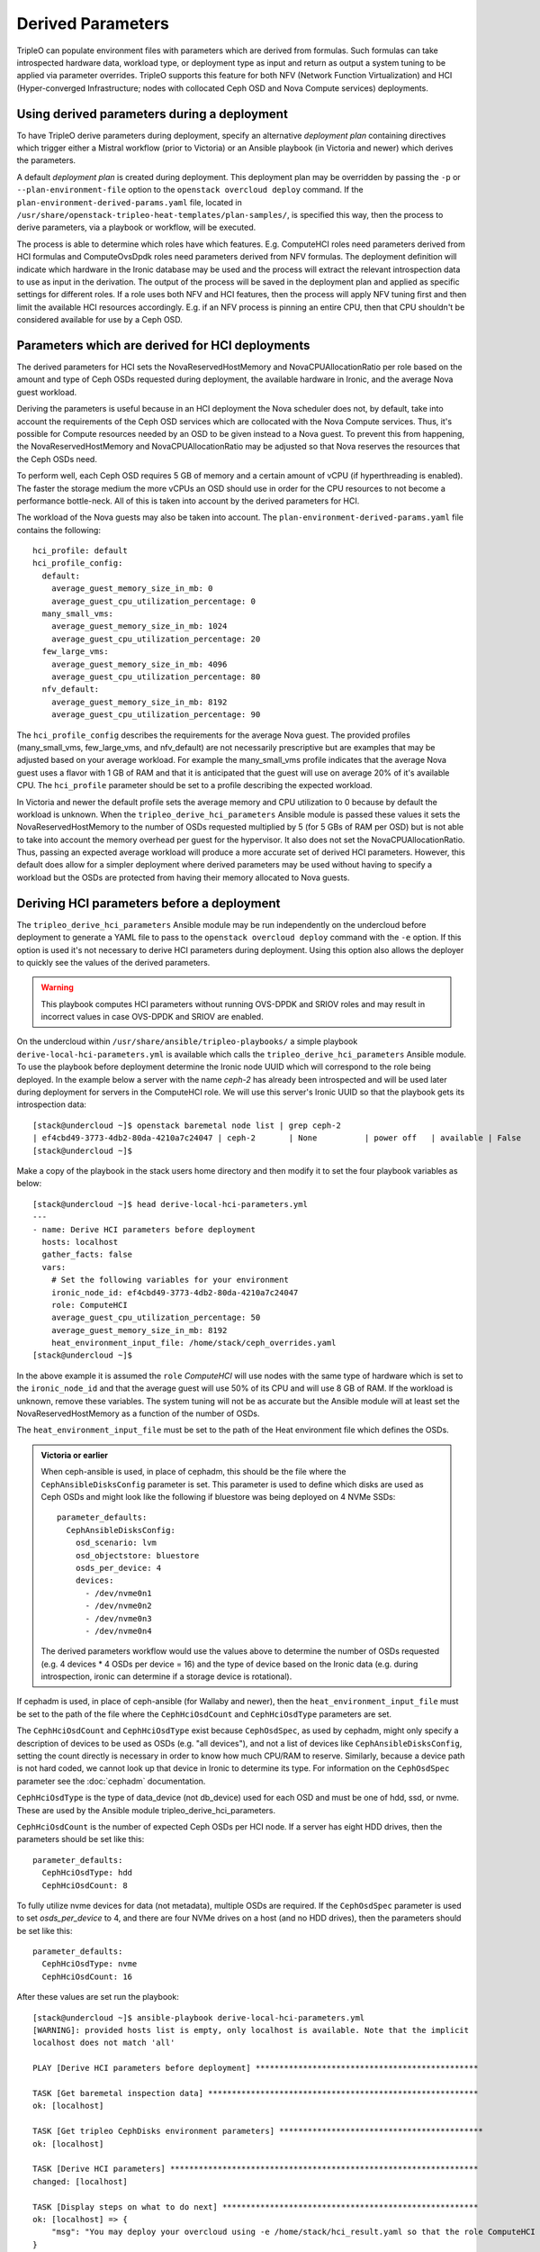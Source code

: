 Derived Parameters
==================

TripleO can populate environment files with parameters which are
derived from formulas. Such formulas can take introspected hardware
data, workload type, or deployment type as input and return as output
a system tuning to be applied via parameter overrides. TripleO
supports this feature for both NFV (Network Function Virtualization)
and HCI (Hyper-converged Infrastructure; nodes with collocated Ceph
OSD and Nova Compute services) deployments.

Using derived parameters during a deployment
--------------------------------------------

To have TripleO derive parameters during deployment, specify an
alternative *deployment plan* containing directives which trigger
either a Mistral workflow (prior to Victoria) or an Ansible playbook
(in Victoria and newer) which derives the parameters.

A default *deployment plan* is created during deployment. This
deployment plan may be overridden by passing the ``-p`` or
``--plan-environment-file`` option to the ``openstack overcloud
deploy`` command. If the ``plan-environment-derived-params.yaml``
file, located in
``/usr/share/openstack-tripleo-heat-templates/plan-samples/``,
is specified this way, then the process to derive parameters,
via a playbook or workflow, will be executed.

The process is able to determine which roles have which features.
E.g. ComputeHCI roles need parameters derived from HCI formulas and
ComputeOvsDpdk roles need parameters derived from NFV formulas. The
deployment definition will indicate which hardware in the Ironic
database may be used and the process will extract the relevant
introspection data to use as input in the derivation. The output of
the process will be saved in the deployment plan and applied as
specific settings for different roles. If a role uses both NFV and HCI
features, then the process will apply NFV tuning first and then limit
the available HCI resources accordingly. E.g. if an NFV process is
pinning an entire CPU, then that CPU shouldn't be considered available
for use by a Ceph OSD.

Parameters which are derived for HCI deployments
------------------------------------------------

The derived parameters for HCI sets the NovaReservedHostMemory and
NovaCPUAllocationRatio per role based on the amount and type of Ceph
OSDs requested during deployment, the available hardware in Ironic,
and the average Nova guest workload.

Deriving the parameters is useful because in an HCI deployment the Nova
scheduler does not, by default, take into account the requirements of
the Ceph OSD services which are collocated with the Nova Compute
services. Thus, it's possible for Compute resources needed by an OSD
to be given instead to a Nova guest. To prevent this from happening,
the NovaReservedHostMemory and NovaCPUAllocationRatio may be adjusted
so that Nova reserves the resources that the Ceph OSDs need.

To perform well, each Ceph OSD requires 5 GB of memory and a certain
amount of vCPU (if hyperthreading is enabled). The faster the storage
medium the more vCPUs an OSD should use in order for the CPU resources
to not become a performance bottle-neck. All of this is taken into
account by the derived parameters for HCI.

The workload of the Nova guests may also be taken into account.
The ``plan-environment-derived-params.yaml`` file contains the
following::

    hci_profile: default
    hci_profile_config:
      default:
        average_guest_memory_size_in_mb: 0
        average_guest_cpu_utilization_percentage: 0
      many_small_vms:
        average_guest_memory_size_in_mb: 1024
        average_guest_cpu_utilization_percentage: 20
      few_large_vms:
        average_guest_memory_size_in_mb: 4096
        average_guest_cpu_utilization_percentage: 80
      nfv_default:
        average_guest_memory_size_in_mb: 8192
        average_guest_cpu_utilization_percentage: 90

The ``hci_profile_config`` describes the requirements for the average
Nova guest. The provided profiles (many_small_vms, few_large_vms, and
nfv_default) are not necessarily prescriptive but are examples that
may be adjusted based on your average workload. For example the
many_small_vms profile indicates that the average Nova guest uses a
flavor with 1 GB of RAM and that it is anticipated that the guest will
use on average 20% of it's available CPU. The ``hci_profile``
parameter should be set to a profile describing the expected workload.

In Victoria and newer the default profile sets the average memory and
CPU utilization to 0 because by default the workload is unknown. When
the ``tripleo_derive_hci_parameters`` Ansible module is passed these
values it sets the NovaReservedHostMemory to the number of OSDs
requested multiplied by 5 (for 5 GBs of RAM per OSD) but is not able
to take into account the memory overhead per guest for the hypervisor.
It also does not set the NovaCPUAllocationRatio. Thus, passing an
expected average workload will produce a more accurate set of derived
HCI parameters. However, this default does allow for a simpler
deployment where derived parameters may be used without having to
specify a workload but the OSDs are protected from having their memory
allocated to Nova guests.

Deriving HCI parameters before a deployment
-------------------------------------------

The ``tripleo_derive_hci_parameters`` Ansible module may be run
independently on the undercloud before deployment to generate a YAML
file to pass to the ``openstack overcloud deploy`` command with the
``-e`` option. If this option is used it's not necessary to derive HCI
parameters during deployment. Using this option also allows the
deployer to quickly see the values of the derived parameters.

.. warning::
   This playbook computes HCI parameters without running OVS-DPDK and
   SRIOV roles and may result in incorrect values in case OVS-DPDK and
   SRIOV are enabled.

On the undercloud within ``/usr/share/ansible/tripleo-playbooks/`` a
simple playbook ``derive-local-hci-parameters.yml`` is available
which calls the ``tripleo_derive_hci_parameters`` Ansible module. To
use the playbook before deployment determine the Ironic node UUID
which will correspond to the role being deployed. In the example below
a server with the name `ceph-2` has already been introspected and will
be used later during deployment for servers in the ComputeHCI role. We
will use this server's Ironic UUID so that the playbook gets its
introspection data::

  [stack@undercloud ~]$ openstack baremetal node list | grep ceph-2
  | ef4cbd49-3773-4db2-80da-4210a7c24047 | ceph-2       | None          | power off   | available | False       |
  [stack@undercloud ~]$

Make a copy of the playbook in the stack users home directory and then
modify it to set the four playbook variables as below::

  [stack@undercloud ~]$ head derive-local-hci-parameters.yml
  ---
  - name: Derive HCI parameters before deployment
    hosts: localhost
    gather_facts: false
    vars:
      # Set the following variables for your environment
      ironic_node_id: ef4cbd49-3773-4db2-80da-4210a7c24047
      role: ComputeHCI
      average_guest_cpu_utilization_percentage: 50
      average_guest_memory_size_in_mb: 8192
      heat_environment_input_file: /home/stack/ceph_overrides.yaml
  [stack@undercloud ~]$

In the above example it is assumed the ``role`` `ComputeHCI` will use
nodes with the same type of hardware which is set to the
``ironic_node_id`` and that the average guest will use 50% of its CPU
and will use 8 GB of RAM. If the workload is unknown, remove these
variables. The system tuning will not be as accurate but the Ansible
module will at least set the NovaReservedHostMemory as a function of
the number of OSDs.

The ``heat_environment_input_file`` must be set to the path of the
Heat environment file which defines the OSDs.

.. admonition:: Victoria or earlier

  When ceph-ansible is used, in place of cephadm, this should be the
  file where the ``CephAnsibleDisksConfig`` parameter is set. This
  parameter is used to define which disks are used as Ceph OSDs and
  might look like the following if bluestore was being deployed on 4
  NVMe SSDs::

    parameter_defaults:
      CephAnsibleDisksConfig:
        osd_scenario: lvm
        osd_objectstore: bluestore
        osds_per_device: 4
        devices:
          - /dev/nvme0n1
          - /dev/nvme0n2
          - /dev/nvme0n3
          - /dev/nvme0n4

  The derived parameters workflow would use the values above to
  determine the number of OSDs requested (e.g. 4 devices * 4 OSDs per
  device = 16) and the type of device based on the Ironic data
  (e.g. during introspection, ironic can determine if a storage device
  is rotational).

If cephadm is used, in place of ceph-ansible (for Wallaby and newer),
then the ``heat_environment_input_file`` must be set to the path of
the file where the ``CephHciOsdCount`` and ``CephHciOsdType``
parameters are set.

The ``CephHciOsdCount`` and ``CephHciOsdType`` exist because
``CephOsdSpec``, as used by cephadm, might only specify a description
of devices to be used as OSDs (e.g. "all devices"), and not a list of
devices like ``CephAnsibleDisksConfig``, setting the count directly is
necessary in order to know how much CPU/RAM to reserve. Similarly,
because a device path is not hard coded, we cannot look up that device
in Ironic to determine its type. For information on the
``CephOsdSpec`` parameter see the :doc:`cephadm` documentation.

``CephHciOsdType`` is the type of data_device (not db_device) used for
each OSD and must be one of hdd, ssd, or nvme. These are used by
the Ansible module tripleo_derive_hci_parameters.

``CephHciOsdCount`` is the number of expected Ceph OSDs per HCI
node. If a server has eight HDD drives, then the parameters should be
set like this::

  parameter_defaults:
    CephHciOsdType: hdd
    CephHciOsdCount: 8

To fully utilize nvme devices for data (not metadata), multiple
OSDs are required. If the ``CephOsdSpec`` parameter is used to set
`osds_per_device` to 4, and there are four NVMe drives on a host (and
no HDD drives), then the parameters should be set like this::

  parameter_defaults:
    CephHciOsdType: nvme
    CephHciOsdCount: 16

After these values are set run the playbook::

  [stack@undercloud ~]$ ansible-playbook derive-local-hci-parameters.yml
  [WARNING]: provided hosts list is empty, only localhost is available. Note that the implicit
  localhost does not match 'all'

  PLAY [Derive HCI parameters before deployment] ***********************************************

  TASK [Get baremetal inspection data] *********************************************************
  ok: [localhost]

  TASK [Get tripleo CephDisks environment parameters] *******************************************
  ok: [localhost]

  TASK [Derive HCI parameters] *****************************************************************
  changed: [localhost]

  TASK [Display steps on what to do next] ******************************************************
  ok: [localhost] => {
      "msg": "You may deploy your overcloud using -e /home/stack/hci_result.yaml so that the role ComputeHCI has its Nova configuration tuned to reserve CPU and Memory for its collocated Ceph OSDs. For an explanation see /home/stack/hci_report.txt."
  }

  PLAY RECAP ***********************************************************************************
  localhost                  : ok=4    changed=1    unreachable=0    failed=0    skipped=0    rescued=0    ignored=0

  [stack@undercloud ~]$

The playbook will generate two files in the stack user's home
directory unless the ``new_heat_environment_output_file`` and
``report_path`` variables are modified. The file denoted by the first
variable generated will be the derived parameters for the ``role``
specified. For example::

  [stack@undercloud ~]$ cat /home/stack/hci_result.yaml
  parameter_defaults:
    ComputeHCIParameters:
      NovaCPUAllocationRatio: 8.2
      NovaReservedHostMemory: 75000
  [stack@undercloud ~]$

The above could be used during a deployment by running a command like
``openstack overcloud deploy ... -e /home/stack/hci_result.yaml``.
The ``hci_result.yaml`` should be appended near the end of the
``openstack overcloud deploy`` command so that the derived values take
precedence.

The second file, defined by the ``report_path`` variable, will contain
an explanation of how the parameters were derived and what relevant
information was provided as input including the disks types as found
in Ironic. It might look like the following::

  [stack@undercloud ~]$ cat /home/stack/hci_report.txt
  Derived Parameters results
   Inputs:
   - Total host RAM in GB: 256
   - Total host vCPUs: 56
   - Ceph OSDs per host: 10
   - Average guest memory size in GB: 2
   - Average guest CPU utilization: 10%

   Outputs:
   - number of guests allowed based on memory = 90
   - number of guest vCPUs allowed = 460
   - nova.conf reserved_host_memory = 75000 MB
   - nova.conf cpu_allocation_ratio = 8.214286

  Compare "guest vCPUs allowed" to "guests allowed based on memory"
  for actual guest count.

  OSD type distribution:
    HDDs 10 | Non-NVMe SSDs 0 | NVMe SSDs 0
    vCPU to OSD ratio: 1
  [stack@undercloud ~]$


Verifying that HCI derived parameters have been applied
-------------------------------------------------------

If derived parameters were computed during deployment, then their
parameter override outputs may be found in the deployment plan.
Download the deployment plan for the stack, e.g. overcloud with a
command like the following::

  openstack overcloud plan export overcloud
  tar xf overcloud.tar.gz

Locate the ``plan-environment.yaml`` file and check if it contains the
the derived ``NovaCPUAllocationRatio`` and ``NovaReservedHostMemory``,
for example::

  $ head -5 plan-environment.yaml
  derived_parameters:
    ComputeHCIParameters:
      NovaCPUAllocationRatio: 8.2
      NovaReservedHostMemory: 75000
  description: 'Default Deployment plan'
  $

Regardless of if the parameters were derived before or during the
deployment, they should be applied to the overcloud. The following
example shows commands being executed on a node from the ComputeHCI
role and where expected Nova settings were applied::

  $ sudo podman exec -ti nova_compute /bin/bash
  # egrep 'reserved_host_memory_mb|cpu_allocation_ratio' /etc/nova/nova.conf
  reserved_host_memory_mb=75000
  cpu_allocation_ratio=8.2
  #

